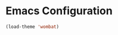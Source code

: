 #+PROPERTY: header-args :tangle yes :exports code

* Emacs Configuration

#+begin_src emacs-lisp
(load-theme 'wombat)
#+end_src

